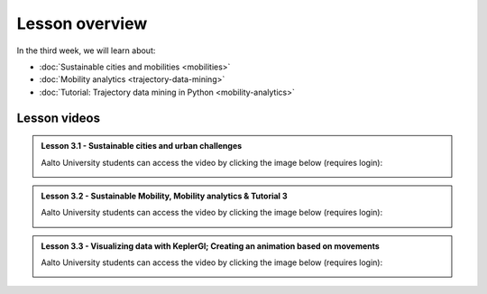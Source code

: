 Lesson overview
===============

In the third week, we will learn about:

- :doc:`Sustainable cities and mobilities <mobilities>`
- :doc:`Mobility analytics <trajectory-data-mining>`
- :doc:`Tutorial: Trajectory data mining in Python <mobility-analytics>`
..      - :doc:`Exercise 3 <exercise-3>`

Lesson videos
-------------

.. admonition:: Lesson 3.1 - Sustainable cities and urban challenges

   Aalto University students can access the video by clicking the image below (requires login):

   .. figure:: img/SDS4SD_Lesson_3.1.png
       :target: https://aalto.cloud.panopto.eu/Panopto/Pages/Viewer.aspx?id=5384bd0f-841c-4189-aa8e-af930120033c
       :width: 500px
       :align: left


.. admonition:: Lesson 3.2 - Sustainable Mobility, Mobility analytics & Tutorial 3

   Aalto University students can access the video by clicking the image below (requires login):

   .. figure:: img/SDS4SD_Lesson_3.2.png
       :target: https://aalto.cloud.panopto.eu/Panopto/Pages/Viewer.aspx?id=15812435-ffde-4a3a-9ace-af94011ec013
       :width: 500px
       :align: left

.. admonition:: Lesson 3.3 - Visualizing data with KeplerGl; Creating an animation based on movements

    Aalto University students can access the video by clicking the image below (requires login):

    .. figure:: img/SDS4SD_Lesson_3.3.png
        :target: https://aalto.cloud.panopto.eu/Panopto/Pages/Viewer.aspx?id=a7552d81-df57-45e1-afb3-af990091b126
        :width: 500px
        :align: left


